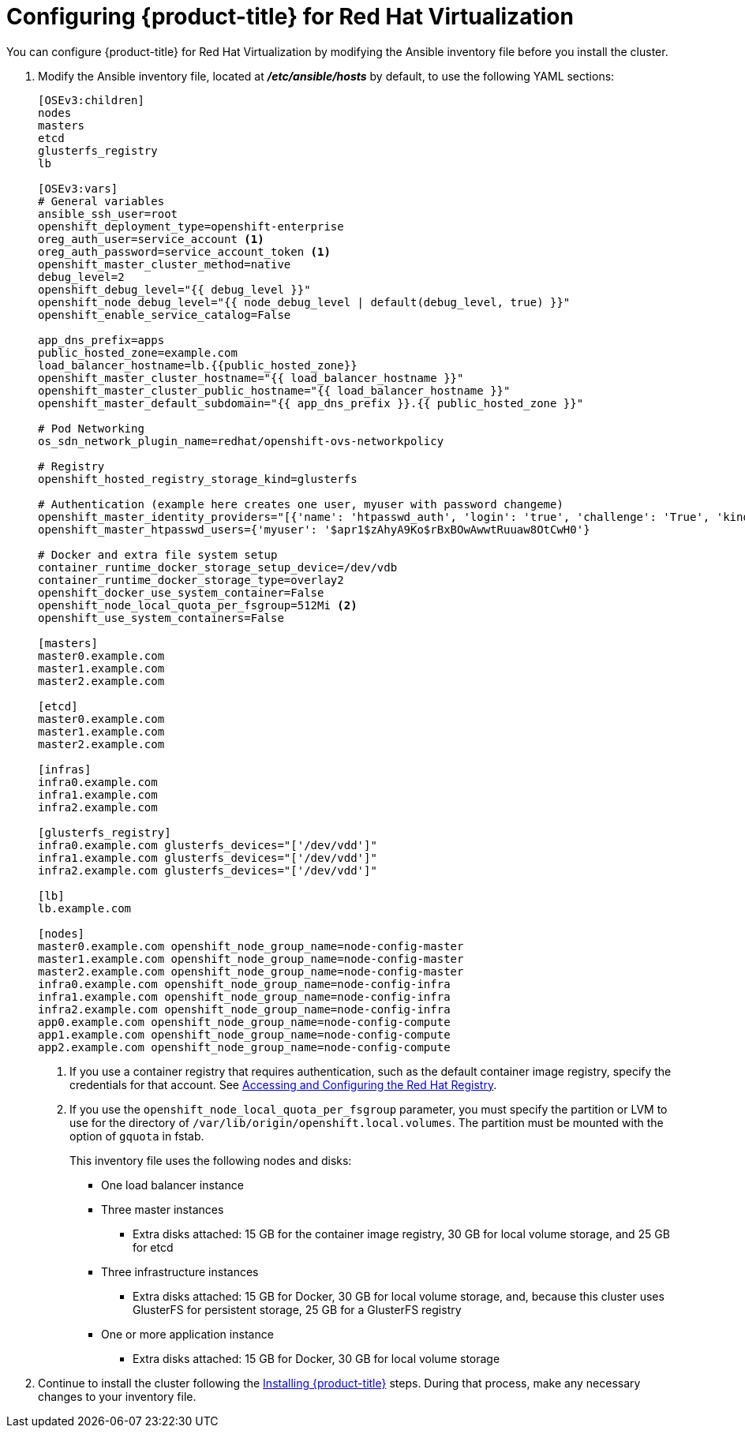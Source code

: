////
Module included in the following assemblies:

install_config/configuring_rhv.adoc
////

= Configuring {product-title} for Red Hat Virtualization

You can configure {product-title} for Red Hat Virtualization by modifying the Ansible inventory file before you install the cluster.

. Modify the Ansible inventory file, located at *_/etc/ansible/hosts_* by default, to use the following YAML sections:
+
[source,yaml]
----
[OSEv3:children]
nodes
masters
etcd
glusterfs_registry
lb

[OSEv3:vars]
# General variables
ansible_ssh_user=root
openshift_deployment_type=openshift-enterprise
oreg_auth_user=service_account <1>
oreg_auth_password=service_account_token <1>
openshift_master_cluster_method=native
debug_level=2
openshift_debug_level="{{ debug_level }}"
openshift_node_debug_level="{{ node_debug_level | default(debug_level, true) }}"
openshift_enable_service_catalog=False

app_dns_prefix=apps
public_hosted_zone=example.com
load_balancer_hostname=lb.{{public_hosted_zone}}
openshift_master_cluster_hostname="{{ load_balancer_hostname }}"
openshift_master_cluster_public_hostname="{{ load_balancer_hostname }}"
openshift_master_default_subdomain="{{ app_dns_prefix }}.{{ public_hosted_zone }}"

# Pod Networking
os_sdn_network_plugin_name=redhat/openshift-ovs-networkpolicy

# Registry
openshift_hosted_registry_storage_kind=glusterfs

# Authentication (example here creates one user, myuser with password changeme)
openshift_master_identity_providers="[{'name': 'htpasswd_auth', 'login': 'true', 'challenge': 'True', 'kind': 'HTPasswdPasswordIdentityProvider', 'filename': '/etc/origin/master/htpasswd'}]"
openshift_master_htpasswd_users={'myuser': '$apr1$zAhyA9Ko$rBxBOwAwwtRuuaw8OtCwH0'}

# Docker and extra file system setup
container_runtime_docker_storage_setup_device=/dev/vdb
container_runtime_docker_storage_type=overlay2
openshift_docker_use_system_container=False
openshift_node_local_quota_per_fsgroup=512Mi <2>
openshift_use_system_containers=False

[masters]
master0.example.com
master1.example.com
master2.example.com

[etcd]
master0.example.com
master1.example.com
master2.example.com

[infras]
infra0.example.com
infra1.example.com
infra2.example.com

[glusterfs_registry]
infra0.example.com glusterfs_devices="['/dev/vdd']"
infra1.example.com glusterfs_devices="['/dev/vdd']"
infra2.example.com glusterfs_devices="['/dev/vdd']"

[lb]
lb.example.com

[nodes]
master0.example.com openshift_node_group_name=node-config-master
master1.example.com openshift_node_group_name=node-config-master
master2.example.com openshift_node_group_name=node-config-master
infra0.example.com openshift_node_group_name=node-config-infra
infra1.example.com openshift_node_group_name=node-config-infra
infra2.example.com openshift_node_group_name=node-config-infra
app0.example.com openshift_node_group_name=node-config-compute
app1.example.com openshift_node_group_name=node-config-compute
app2.example.com openshift_node_group_name=node-config-compute
----
<1> If you use a container registry that requires authentication, such as the
default container image registry, specify the credentials for that account. See
xref:../install_config/configuring_red_hat_registry.html#install-config-configuring-red-hat-registry[Accessing and Configuring the Red Hat Registry].
<2>  If you use the `openshift_node_local_quota_per_fsgroup` parameter, you must
specify the partition or LVM to use for the directory of
`/var/lib/origin/openshift.local.volumes`. The partition must be
mounted with the option of `gquota` in fstab.
+
--
This inventory file uses the following nodes and disks:

* One load balancer instance
* Three master instances
** Extra disks attached: 15 GB for the container image registry, 30 GB for local volume storage, and 25 GB for etcd
* Three infrastructure instances
** Extra disks attached: 15 GB for Docker, 30 GB for local volume storage, and,
because this cluster uses GlusterFS for persistent storage, 25 GB for a GlusterFS registry
* One or more application instance
** Extra disks attached: 15 GB for Docker, 30 GB for local volume storage
--
. Continue to install the cluster following the xref:../install/running_install.adoc#install-running-installation-playbooks[Installing {product-title}] steps. During that process, make any necessary changes to your inventory file.
